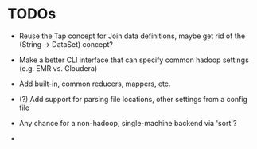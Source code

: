 


* TODOs

  - Reuse the Tap concept for Join data definitions, maybe get rid of
    the (String -> DataSet) concept?

  - Make a better CLI interface that can specify common hadoop
    settings (e.g. EMR vs. Cloudera)

  - Add built-in, common reducers, mappers, etc.

  - (?) Add support for parsing file locations, other settings from
    a config file

  - Any chance for a non-hadoop, single-machine backend via 'sort'?

  - 
